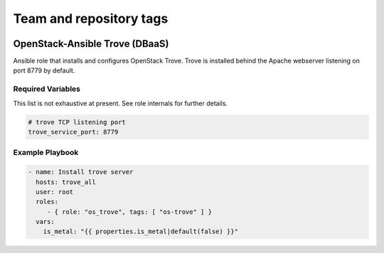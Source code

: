 ========================
Team and repository tags
========================

.. image:: https://governance.openstack.org/tc/badges/openstack-ansible-os_trove.svg
    :target: https://governance.openstack.org/tc/reference/tags/index.html

.. Change things from this point on

OpenStack-Ansible Trove (DBaaS)
###############################

Ansible role that installs and configures OpenStack Trove. Trove is
installed behind the Apache webserver listening on port 8779 by default.

Required Variables
==================

This list is not exhaustive at present. See role internals for further
details.

.. code-block:: yaml

    # trove TCP listening port
    trove_service_port: 8779

Example Playbook
================

.. code-block:: yaml

   - name: Install trove server
     hosts: trove_all
     user: root
     roles:
        - { role: "os_trove", tags: [ "os-trove" ] }
     vars:
       is_metal: "{{ properties.is_metal|default(false) }}"
